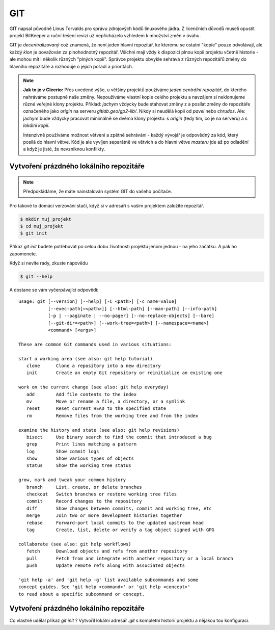 ***
GIT
***

GIT napsal původně Linus Torvalds pro správu zdrojových kódů linuxového jádra. Z
licenčních důvodů museli opustit projekt BitKeeper a ruční řešení revizí už
nepřicházelo vzhledem k množství změn v úvahu.

GIT je *decentralizovaný* což znamená, že není jeden hlavní repozitář, ke
kterému se ostatní "kopie" pouze odvolávají, ale každý *klon* je považován za
plnohodnotný repozitář. Všichni mají vždy k dispozici plnou kopii projektu
včetně historie - ale mohou mít i několik různých "plných kopií". Správce
projektu obvykle sehrává z různých repozitářů změny do hlavního repozitáře a
rozhoduje o jejich pořadí a prioritách.

.. note:: **Jak to je v Cleerio:** Přes uvedené výše, u většiny projektů
        používáme *jeden centrální repozitář*, do kterého nahráváme postupně
        naše změny. Nepoužíváme vlastní kopie celého projektu a navzájem si
        neklonujeme různé veřejné klony projektu. Příklad: `jachym` vždycky bude
        stahovat změny z a posílat změny do repozitáře označeného jako *origin*
        na serveru `gitlab.geo/gp2-lib/`. Nikdy si neudělá kopii od `pavel` nebo
        `chrudos`. Ale: jachym bude vždycky pracovat minimálně se dvěma klony
        projektu: s *origin* (tedy tím, co je na serveru) a s *lokální kopií*.

        Intenzivně používáme možnost větvení a zpětné sehrávání - každý vývojář
        je odpovědný za kód, který posílá do hlavní větve. Kód je ale vyvíjen
        separátně ve větvích a do hlavní větve *masteru* jde až po odladění a
        když je jisté, že nevzniknou konflikty.


Vytvoření prázdného lokálního repozitáře
========================================

.. note:: Předpokládáme, že máte nainstalován systém GIT do vašeho počítače.

Pro takové to domácí verzování stačí, když si v adresáři s vaším projektem
založíte repozitář.

.. code-block:: bash

    $ mkdir muj_projekt
    $ cd muj_projekt
    $ git init

Příkaz `git init` budete potřebovat po celou dobu životnosti projektu jenom
jednou - na jeho začátku. A pak ho zapomenete.

Když si nevíte rady, zkuste nápovědu

.. code-block:: bash

    $ git --help


A dostane se vám vyčerpávající odpovědi::

    usage: git [--version] [--help] [-C <path>] [-c name=value]
               [--exec-path[=<path>]] [--html-path] [--man-path] [--info-path]
               [-p | --paginate | --no-pager] [--no-replace-objects] [--bare]
               [--git-dir=<path>] [--work-tree=<path>] [--namespace=<name>]
               <command> [<args>]
    
    These are common Git commands used in various situations:
    
    start a working area (see also: git help tutorial)
       clone      Clone a repository into a new directory
       init       Create an empty Git repository or reinitialize an existing one
    
    work on the current change (see also: git help everyday)
       add        Add file contents to the index
       mv         Move or rename a file, a directory, or a symlink
       reset      Reset current HEAD to the specified state
       rm         Remove files from the working tree and from the index
    
    examine the history and state (see also: git help revisions)
       bisect     Use binary search to find the commit that introduced a bug
       grep       Print lines matching a pattern
       log        Show commit logs
       show       Show various types of objects
       status     Show the working tree status
    
    grow, mark and tweak your common history
       branch     List, create, or delete branches
       checkout   Switch branches or restore working tree files
       commit     Record changes to the repository
       diff       Show changes between commits, commit and working tree, etc
       merge      Join two or more development histories together
       rebase     Forward-port local commits to the updated upstream head
       tag        Create, list, delete or verify a tag object signed with GPG
    
    collaborate (see also: git help workflows)
       fetch      Download objects and refs from another repository
       pull       Fetch from and integrate with another repository or a local branch
       push       Update remote refs along with associated objects
    
    'git help -a' and 'git help -g' list available subcommands and some
    concept guides. See 'git help <command>' or 'git help <concept>'
    to read about a specific subcommand or concept.

Vytvoření prázdného lokálního repozitáře
========================================
Co vlastně udělal příkaz `git init` ? Vytvořil lokální adresář `.git` s
kompletní historií projektu a nějakou tou konfigurací.
